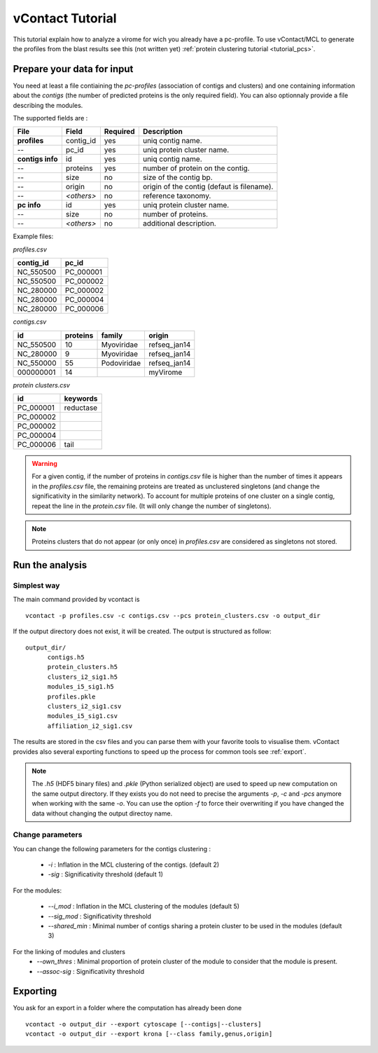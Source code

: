 .. _tutorial:

vContact Tutorial
=================

This tutorial explain how to analyze a virome for wich you already
have a pc-profile. To use vContact/MCL to generate the profiles from
the blast results see this (not written yet) :ref:`protein
clustering tutorial <tutorial_pcs>`.

Prepare your data for input 
----------------------------

You need at least a file contiaining the *pc-profiles* (association of
contigs and clusters) and one containing information about the
*contigs* (the number of predicted proteins is the only required
field). You can also optionnaly provide a file describing the modules.

The supported fields are :

================ ============== ========= ==========================================
File              Field          Required  Description
================ ============== ========= ==========================================
**profiles**     contig_id      yes       uniq contig name.
--               pc_id          yes       uniq protein cluster name.
**contigs info** id             yes       uniq contig name.
--        	     proteins       yes       number of protein on the contig.
--               size           no        size of the contig bp.
--     	    	 origin         no        origin of the contig (defaut is filename).
--               *<others>*     no        reference taxonomy.
**pc info**      id             yes       uniq protein cluster name.
--               size           no        number of proteins.
--               *<others>*     no        additional description.
================ ============== ========= ==========================================


Example files:

`profiles.csv`

========= ==================
contig_id pc_id
========= ==================
NC_550500 PC_000001
NC_550500 PC_000002
NC_280000 PC_000002
NC_280000 PC_000004
NC_280000 PC_000006
========= ==================


`contigs.csv`

========= ======== ================== =============
id        proteins family             origin
========= ======== ================== =============
NC_550500       10  Myoviridae        refseq_jan14
NC_280000        9  Myoviridae        refseq_jan14 
NC_550000       55  Podoviridae       refseq_jan14
000000001       14                    myVirome
========= ======== ================== =============

`protein clusters.csv`

================== =============
id                 keywords
================== =============
PC_000001              reductase   
PC_000002           
PC_000002
PC_000004
PC_000006                  tail
================== =============

.. WARNING:: For a given contig, if the number of proteins in
   `contigs.csv` file is higher than the number of times it appears in
   the `profiles.csv` file, the remaining proteins are treated as
   unclustered singletons (and change the significativity in the
   similarity network). To account for multiple proteins of one
   cluster on a single contig, repeat the line in the `protein.csv`
   file. (It will only change the number of singletons).

.. NOTE:: Proteins clusters that do not appear (or only once) in
   `profiles.csv` are considered as singletons not stored.

   
Run the analysis
----------------

Simplest way
^^^^^^^^^^^^
The main command provided by vcontact is ::

  vcontact -p profiles.csv -c contigs.csv --pcs protein_clusters.csv -o output_dir 

If the output directory does not exist, it will be created. The output is structured as follow::
	
  output_dir/
	contigs.h5
	protein_clusters.h5
	clusters_i2_sig1.h5
	modules_i5_sig1.h5
	profiles.pkle
	clusters_i2_sig1.csv
	modules_i5_sig1.csv
	affiliation_i2_sig1.csv

The results are stored in the csv files and you can parse them with
your favorite tools to visualise them. vContact provides also several
exporting functions to speed up the process for common tools see :ref:`export`.
	
.. NOTE::
   The `.h5` (HDF5 binary files) and `.pkle` (Python serialized
   object) are used to speed up new computation on the same output
   directory. If they exists you do not need to precise the arguments
   `-p`, `-c` and `-pcs` anymore when working with the same `-o`.  You
   can use the option `-f` to force their overwriting if you have
   changed the data without changing the output directoy name.
	   
Change parameters
^^^^^^^^^^^^^^^^^

You can change the following parameters for the contigs clustering :

  * `-i` : Inflation in the MCL clustering of the contigs. (default 2)
  * `-sig` : Significativity threshold (default 1)

For the modules:
	
  * `--i_mod` : Inflation in the MCL clustering of the modules (default 5)
  * `--sig_mod` : Significativity threshold
  * `--shared_min` : Minimal number of contigs sharing a protein cluster to be used in the modules (default 3)

For the linking of modules and clusters
  * `--own_thres` : Minimal proportion of protein cluster of the module to consider that the module is present.
  * `--assoc-sig` : Significativity threshold

.. _export:
	
Exporting
--------

You ask for an export in a folder where the computation has already been done ::

  vcontact -o output_dir --export cytoscape [--contigs|--clusters]
  vcontact -o output_dir --export krona [--class family,genus,origin]





